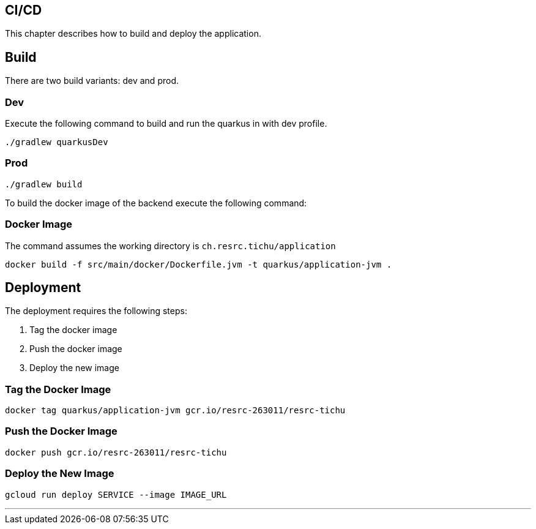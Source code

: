 == CI/CD

This chapter describes how to build and deploy the application.

== Build

There are two build variants: dev and prod.

=== Dev

Execute the following command to build and run the quarkus in with dev profile.

[source, shell]
----
./gradlew quarkusDev
----

=== Prod

[source, shell]
----
./gradlew build
----

To build the docker image of the backend execute the following command:

=== Docker Image

The command assumes the working directory is `ch.resrc.tichu/application`

[source, shell]
----
docker build -f src/main/docker/Dockerfile.jvm -t quarkus/application-jvm .
----

== Deployment

The deployment requires the following steps:

1. Tag the docker image
2. Push the docker image
3. Deploy the new image

=== Tag the Docker Image

[source, shell]
----
docker tag quarkus/application-jvm gcr.io/resrc-263011/resrc-tichu
----

=== Push the Docker Image

[source, shell]
----
docker push gcr.io/resrc-263011/resrc-tichu
----

=== Deploy the New Image

[source, shell]
----
gcloud run deploy SERVICE --image IMAGE_URL
----

---